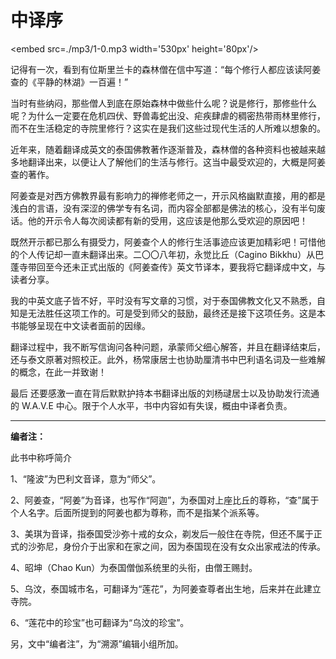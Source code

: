 * 中译序

<embed src=./mp3/1-0.mp3 width='530px' height='80px'/>

记得有一次，看到有位斯里兰卡的森林僧在信中写道：“每个修行人都应该读阿姜查的《平静的林湖》一百遍！”

当时有些纳闷，那些僧人到底在原始森林中做些什么呢？说是修行，那修些什么呢？为什么一定要在危机四伏、野兽毒蛇出没、疟疾肆虐的稠密热带雨林里修行，而不在生活稳定的寺院里修行？这实在是我们这些过现代生活的人所难以想象的。

近年来，随着翻译成英文的泰国佛教著作逐渐普及，森林僧的各种资料也被越来越多地翻译出来，以便让人了解他们的生活与修行。这当中最受欢迎的，大概是阿姜查的著作。

阿姜查是对西方佛教界最有影响力的禅修老师之一，开示风格幽默直接，用的都是浅白的言语，没有深涩的佛学专有名词，而内容全部都是佛法的核心，没有半句废话。他的开示令人每次阅读都有新的受用，这应该是他那么受欢迎的原因吧！

既然开示都已那么有摄受力，阿姜查个人的修行生活事迹应该更加精彩吧！可惜他的个人传记却一直未翻译出来。二〇〇八年初，永觉比丘（Cagino
Bikkhu）从巴蓬寺带回至今还未正式出版的《阿姜查传》英文节译本，要我将它翻译成中文，与读者分享。

我的中英文底子皆不好，平时没有写文章的习惯，对于泰国佛教文化又不熟悉，自知是无法胜任这项工作的。可是受到师父的鼓励，最终还是接下这项任务。这是本书能够呈现在中文读者面前的因缘。

翻译过程中，我不断写信询问各种问题，承蒙师父细心解答，并且在翻译结束后，还与泰文原著对照校正。此外，杨常康居士也协助厘清书中巴利语名词及一些难解的概念，在此一并致谢！

最后 还要感激一直在背后默默护持本书翻译出版的刘杨叇居士以及协助发行流通的
W.A.V.E 中心。限于个人水平，书中内容如有失误，概由中译者负责。

--------------

*编者注：*

此书中称呼简介

1、“隆波”为巴利文音译，意为“师父”。

2、阿姜查，“阿姜”为音译，也写作“阿迦”，为泰国对上座比丘的尊称，“查”属于个人名字。后面所提到的阿姜也都为尊称，而不是指某个派系等。

3、美琪为音译，指泰国受沙弥十戒的女众，剃发后一般住在寺院，但还不属于正式的沙弥尼，身份介于出家和在家之间，因为泰国现在没有女众出家戒法的传承。

4、昭坤（Chao Kun）为泰国僧伽系统里的头衔，由僧王赐封。

5、乌汶，泰国城市名，可翻译为“莲花”，为阿姜查尊者出生地，后来并在此建立寺院。

6、“莲花中的珍宝”也可翻译为“乌汶的珍宝”。

另，文中“编者注”，为“溯源”编辑小组所加。

